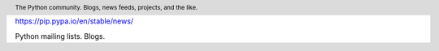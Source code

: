 .. header::

   The Python community. Blogs, news feeds, projects, and the like.


https://pip.pypa.io/en/stable/news/


Python mailing lists.
Blogs.
